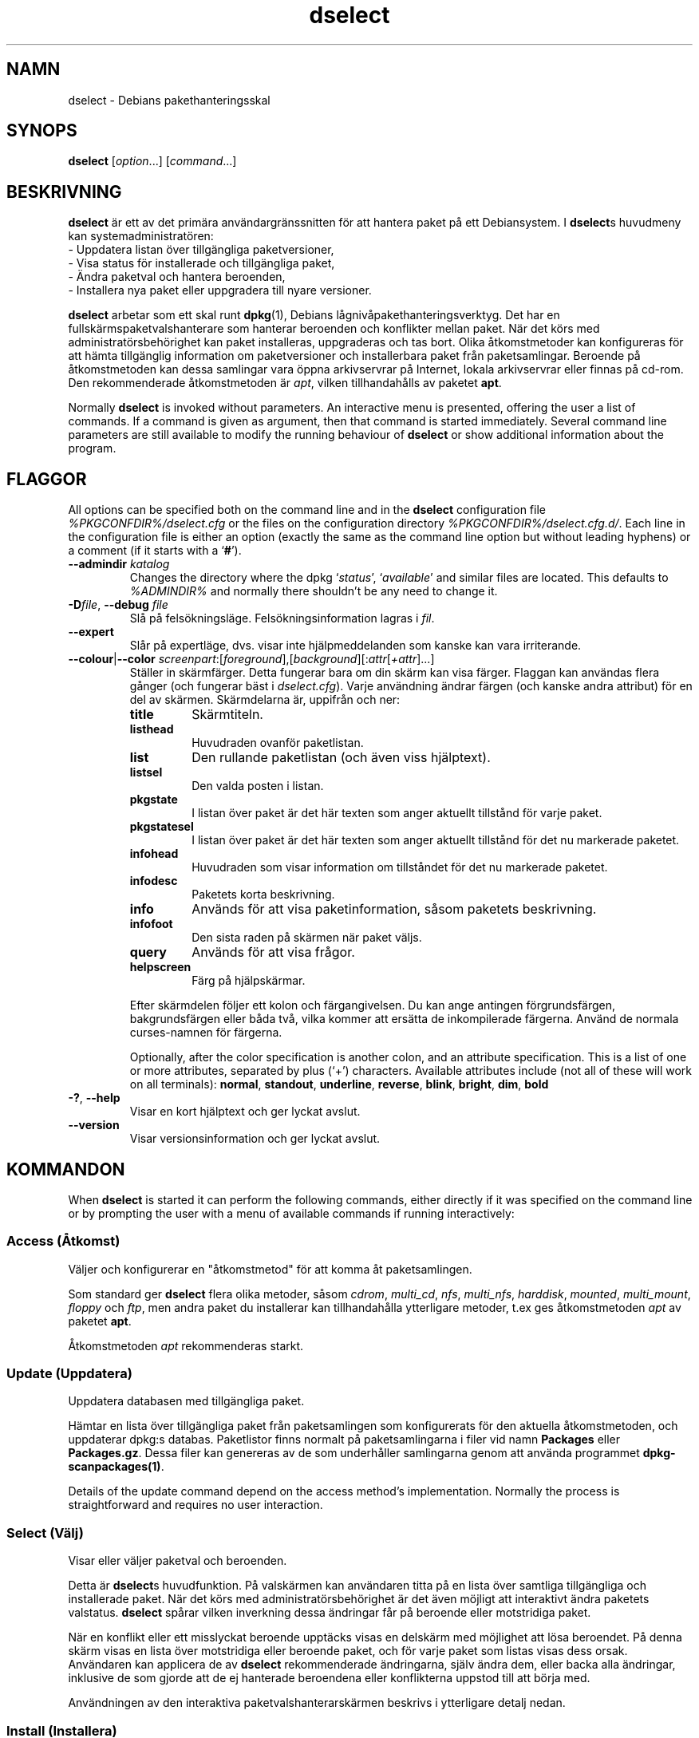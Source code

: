 .\" dselect manual page - dselect(1)
.\"
.\" Copyright © 1995 Juho Vuori <javuori@cc.helsinki.fi>
.\" Copyright © 2000 Josip Rodin
.\" Copyright © 2001 Joost Kooij
.\" Copyright © 2001 Wichert Akkerman <wakkerma@debian.org>
.\" Copyright © 2010-2015 Guillem Jover <guillem@debian.org>
.\"
.\" This is free software; you can redistribute it and/or modify
.\" it under the terms of the GNU General Public License as published by
.\" the Free Software Foundation; either version 2 of the License, or
.\" (at your option) any later version.
.\"
.\" This is distributed in the hope that it will be useful,
.\" but WITHOUT ANY WARRANTY; without even the implied warranty of
.\" MERCHANTABILITY or FITNESS FOR A PARTICULAR PURPOSE.  See the
.\" GNU General Public License for more details.
.\"
.\" You should have received a copy of the GNU General Public License
.\" along with this program.  If not, see <https://www.gnu.org/licenses/>.
.
.\"*******************************************************************
.\"
.\" This file was generated with po4a. Translate the source file.
.\"
.\"*******************************************************************
.TH dselect 1 %RELEASE_DATE% %VERSION% Dpkg\-sviten
.nh
.SH NAMN
dselect \- Debians pakethanteringsskal
.
.SH SYNOPS
\fBdselect\fP [\fIoption\fP...] [\fIcommand\fP...]
.
.SH BESKRIVNING
\fBdselect\fP
är ett av det primära användargränssnitten för att hantera paket på ett
Debiansystem. I \fBdselect\fPs huvudmeny kan systemadministratören:
 \- Uppdatera listan över tillgängliga paketversioner,
 \- Visa status för installerade och tillgängliga paket,
 \- Ändra paketval och hantera beroenden,
 \- Installera nya paket eller uppgradera till nyare versioner.
.PP
\fBdselect\fP arbetar som ett skal runt \fBdpkg\fP(1), Debians
lågnivåpakethanteringsverktyg. Det har en fullskärmspaketvalshanterare som
hanterar beroenden och konflikter mellan paket. När det körs med
administratörsbehörighet kan paket installeras, uppgraderas och tas
bort. Olika åtkomstmetoder kan konfigureras för att hämta tillgänglig
information om paketversioner och installerbara paket från
paketsamlingar. Beroende på åtkomstmetoden kan dessa samlingar vara öppna
arkivservrar på Internet, lokala arkivservrar eller finnas på cd\-rom. Den
rekommenderade åtkomstmetoden är \fIapt\fP, vilken tillhandahålls av paketet
\fBapt\fP.
.PP
Normally \fBdselect\fP is invoked without parameters. An interactive menu is
presented, offering the user a list of commands. If a command is given as
argument, then that command is started immediately. Several command line
parameters are still available to modify the running behaviour of \fBdselect\fP
or show additional information about the program.
.
.SH FLAGGOR
All options can be specified both on the command line and in the \fBdselect\fP
configuration file \fI%PKGCONFDIR%/dselect.cfg\fP or the files on the
configuration directory \fI%PKGCONFDIR%/dselect.cfg.d/\fP. Each line in the
configuration file is either an option (exactly the same as the command line
option but without leading hyphens) or a comment (if it starts with a
‘\fB#\fP’).
.br
.TP 
\fB\-\-admindir\fP\fI katalog\fP
Changes the directory where the dpkg ‘\fIstatus\fP’, ‘\fIavailable\fP’ and similar
files are located.  This defaults to \fI%ADMINDIR%\fP and normally there
shouldn't be any need to change it.
.TP 
\fB\-D\fP\fIfile\fP, \fB\-\-debug\fP \fIfile\fP
Slå på felsökningsläge. Felsökningsinformation lagras i \fIfil\fP.
.TP 
\fB\-\-expert\fP
Slår på expertläge, dvs. visar inte hjälpmeddelanden som kanske kan vara
irriterande.
.TP 
\fB\-\-colour\fP|\fB\-\-color\fP \fIscreenpart\fP:[\fIforeground\fP],[\fIbackground\fP][:\fIattr\fP[\fI+attr\fP]...]
Ställer in skärmfärger. Detta fungerar bara om din skärm kan visa
färger. Flaggan kan användas flera gånger (och fungerar bäst i
\fIdselect.cfg\fP). Varje användning ändrar färgen (och kanske andra attribut)
för en del av skärmen. Skärmdelarna är, uppifrån och ner:
.RS
.TP 
\fBtitle\fP
Skärmtiteln.
.TP 
\fBlisthead\fP
Huvudraden ovanför paketlistan.
.TP 
\fBlist\fP
Den rullande paketlistan (och även viss hjälptext).
.TP 
\fBlistsel\fP
Den valda posten i listan.
.TP 
\fBpkgstate\fP
I listan över paket är det här texten som anger aktuellt tillstånd för varje
paket.
.TP 
\fBpkgstatesel\fP
I listan över paket är det här texten som anger aktuellt tillstånd för det
nu markerade paketet.
.TP 
\fBinfohead\fP
Huvudraden som visar information om tillståndet för det nu markerade
paketet.
.TP 
\fBinfodesc\fP
Paketets korta beskrivning.
.TP 
\fBinfo\fP
Används för att visa paketinformation, såsom paketets beskrivning.
.TP 
\fBinfofoot\fP
Den sista raden på skärmen när paket väljs.
.TP 
\fBquery\fP
Används för att visa frågor.
.TP 
\fBhelpscreen\fP
Färg på hjälpskärmar.
.RE
.IP
Efter skärmdelen följer ett kolon och färgangivelsen. Du kan ange antingen
förgrundsfärgen, bakgrundsfärgen eller båda två, vilka kommer att ersätta de
inkompilerade färgerna. Använd de normala curses\-namnen för färgerna.
.IP
Optionally, after the color specification is another colon, and an attribute
specification. This is a list of one or more attributes, separated by plus
(‘+’) characters.  Available attributes include (not all of these will work
on all terminals): \fBnormal\fP, \fBstandout\fP, \fBunderline\fP, \fBreverse\fP,
\fBblink\fP, \fBbright\fP, \fBdim\fP, \fBbold\fP
.TP 
\fB\-?\fP, \fB\-\-help\fP
Visar en kort hjälptext och ger lyckat avslut.
.TP 
\fB\-\-version\fP
Visar versionsinformation och ger lyckat avslut.
.
.SH KOMMANDON
When \fBdselect\fP is started it can perform the following commands, either
directly if it was specified on the command line or by prompting the user
with a menu of available commands if running interactively:
.SS "Access (Åtkomst)"
Väljer och konfigurerar en "åtkomstmetod" för att komma åt paketsamlingen.
.sp
Som standard ger \fBdselect\fP flera olika metoder, såsom \fIcdrom\fP,
\fImulti_cd\fP, \fInfs\fP, \fImulti_nfs\fP, \fIharddisk\fP, \fImounted\fP, \fImulti_mount\fP,
\fIfloppy\fP och \fIftp\fP, men andra paket du installerar kan tillhandahålla
ytterligare metoder, t.ex ges åtkomstmetoden \fIapt\fP av paketet \fBapt\fP.
.sp
Åtkomstmetoden \fIapt\fP rekommenderas starkt.
.sp
.SS "Update (Uppdatera)"
Uppdatera databasen med tillgängliga paket.
.sp
Hämtar en lista över tillgängliga paket från paketsamlingen som
konfigurerats för den aktuella åtkomstmetoden, och uppdaterar dpkg:s
databas. Paketlistor finns normalt på paketsamlingarna i filer vid namn
\fBPackages\fP eller \fBPackages.gz\fP. Dessa filer kan genereras av de som
underhåller samlingarna genom att använda programmet
\fBdpkg\-scanpackages(1)\fP.
.sp
Details of the update command depend on the access method's implementation.
Normally the process is straightforward and requires no user interaction.
.sp
.SS "Select (Välj)"
Visar eller väljer paketval och beroenden.
.sp
Detta är \fBdselect\fPs huvudfunktion.  På valskärmen kan användaren titta på
en lista över samtliga tillgängliga och installerade paket. När det körs med
administratörsbehörighet är det även möjligt att interaktivt ändra paketets
valstatus. \fBdselect\fP spårar vilken inverkning dessa ändringar får på
beroende eller motstridiga paket.
.sp
När en konflikt eller ett misslyckat beroende upptäcks visas en delskärm med
möjlighet att lösa beroendet. På denna skärm visas en lista över motstridiga
eller beroende paket, och för varje paket som listas visas dess
orsak. Användaren kan applicera de av \fBdselect\fP rekommenderade ändringarna,
själv ändra dem, eller backa alla ändringar, inklusive de som gjorde att de
ej hanterade beroendena eller konflikterna uppstod till att börja med.
.sp
Användningen av den interaktiva paketvalshanterarskärmen beskrivs i
ytterligare detalj nedan.
.sp
.SS "Install (Installera)"
Installerar valda paket.
.sp
Den valda åtkomstmetoden hämtar installerbara eller uppgraderbara paket från
relevanta paketsamlingar och installerar dem med \fBdpkg\fP. Beroende på hur
åtkomstmetoden implementerats hämtas antingen alla paket innan
installationen, eller så hämtas de när så är nödvändigt. Några
åtkomstmetoder kommer även ta bort paket som markerades för borttagning.
.sp
Om ett fel uppstod under installationen är rekommenderas det vanligen att
köra installationen på nytt. I de flesta fall kommer problemet försvinna
eller lösas. Om problemet kvarstår eller den installation som genomfördes
var felaktig, ber vi dig undersöka orsaken och omständigheterna och
rapportera ett fel i Debians felrapporteringssystem. Instruktioner om hur du
gör det finns på https://bugs.debian.org/ eller genom att läsa
dokumentationen för \fBbug\fP(1) eller \fBreportbug\fP(1), om dessa är
installerade.
.sp
Details of the install command depend on the access method's
implementation.  The user's attention and input may be required during
installation, configuration or removal of packages. This depends on the
maintainer scripts in the package. Some packages make use of the
\fBdebconf\fP(1)  library, allowing for more flexible or even automated
installation setups.
.sp
.SS "Config (Konfigurera)"
Konfigurera paket som tidigare installerats, men ej till fullo
konfigurerats.
.sp
.SS "Remove (Radera)"
Tar bort eller raderar helt installerade paket som markerats för
borttagning.
.sp
.SS "Quit (Avsluta)"
Quit \fBdselect\fP.
.sp
Avslutar dselect med felkod noll (lyckat).
.sp
.
.SH "HANTERING AV PAKETVAL"
.sp
.SS Introduktion
.sp
\fBdselect\fP directly exposes the administrator to some of the complexities
involved with managing large sets of packages with many
interdependencies. For a user who is unfamiliar with the concepts and the
ways of the debian package management system, it can be quite
overwhelming. Although \fBdselect\fP is aimed at easing package management and
administration, it is only instrumental in doing so and cannot be assumed to
be a sufficient substitute for administrator skill and understanding. The
user is required to be familiar with the concepts underlying the Debian
packaging system.  In case of doubt, consult the \fBdpkg\fP(1) manpage and the
distribution policy.
.sp
Unless \fBdselect\fP is run in expert or immediate mode, a help screen is first
displayed when choosing this command from the menu. The user is \fIstrongly\fP
advised to study all of the information presented in the online help
screens, when one pops up.  The online help screens can at any time be
invoked with the ‘\fB?\fP’ key.
.sp
.SS Skärmutseende
.sp
Valskärmen är normalt delat i en övre och en nedre halva. Den övre halvan
visar en lista över paket; en markeringsrad kan välja paket individuellt
eller i grupp (när tillämpligt) genom att välja en grupprubrik. Den nedre
halvan av skärmen visar detaljer om det paket som just nu visas i den övre
halvan. Vilken sorts detaljer som visas kan varieras.
.sp
Pressing the ‘\fBI\fP’ key toggles a full\-screen display of the packages list,
an enlarged view of the package details, or the equally split screen.
.sp
.SS Paketdetaljvy
.sp
The package details view by default shows the extended package description
for the package that is currently selected in the packages status list.
The type of detail can be toggled by pressing the ‘\fBi\fP’ key.
This alternates between:
 \- the extended description
 \- the control information for the installed version
 \- the control information for the available version
.sp
I en beroendelösningsskärm är det även möjligt att visa specifika
otillfredsställda beroenden eller konflikter för paketet.
.sp
.SS Paketstatuslista
.sp
Huvudvalskärmen visar en lista över samtliga paket som är kända för Debians
pakethanteringssystem, vilket inbegriper paket installerade på systemet och
paket kända från databasen över tillgängliga paket.
.sp
For every package, the list shows the package's status, priority, section,
installed and available architecture, installed and available versions, the
package name and its short description, all in one line.  By pressing the
‘\fBA\fP’ key, the display of the installed and available architecture can be
toggled between on an off.  By pressing the ‘\fBV\fP’ key, the display of the
installed and available version can be toggled between on an off.  By
pressing the ‘\fBv\fP’ key, the package status display is toggled between
verbose and shorthand.  Shorthand display is the default.
.sp
Den förkortade statusindikeringen består av fyra delar: en felflagga, vilken
normalt skall vara blank, aktuell status, senast vald status och nu vald
status. De första två anger paketets faktiska status, det andra paret
beskriver valet som gjorts av användaren.
.sp
Detta är vad de olika paketstatusindikatorerna i det förkortade läget
betyder:
 Felflagga:
  \fItom\fP     inget fel
  \fBR\fP       allvarligt fel, kräver ominstallation
 Installerad status:
  \fItom\fP     ej installerat
  \fB*\fP       helt installerat och konfigurerat
  \fB\-\fP       ej installerat, men konfigurationsfiler kan kvarstå
  \fBU\fP       uppackat men ännu ej konfigurerat
  \fBC\fP       halvkonfigurerat (ett fel uppstod)
  \fBI\fP       halvinstallerat (ett fel uppstod)
 Aktuella och begärda val:
  \fB*\fP       markerat för installation eller uppgradering
  \fB\-\fP       markerat för borttagning, konfigurationsfiler lämnas kvar
  \fB=\fP       håll: paketet kommer inte att röras alls
  \fB_\fP       markerat för borttagning, tar även bort konfiguration
  \fBn\fP       paketet är nytt och har ännu inte markerats
.sp
.SS "Markör\- och skärmrörelser"
.sp
Paketvallistan och beroendekonfliktslösningnskärmarna kan navigeras genom
att använda rörelsekommandon kopplade till följande tangenter:
.br
  \fBp, Upp, k\fP           flytta markeringsrad upp
  \fBn, Ned, j\fP           flytta markeringsrad ned
  \fBP, Pgup, Baksteg\fP    rulla lista 1 sida upp
  \fBN, Pgdn, Mellanslag\fP rulla lista 1 sida ned
  \fB^p\fP                  rulla lista 1 rad upp
  \fB^n\fP                  rulla lista 1 rad ned
  \fBt, Home\fP             hoppa till listans början
  \fBe, End\fP              hoppa till listans slut
  \fBu\fP                   rulla info 1 sida upp
  \fBd\fP                   rulla info 1 sida ned
  \fB^u\fP                  rulla info 1 rad upp
  \fB^d\fP                  rulla info 1 rad ned
  \fBB, Vänsterpil\fP       panorera vy 1/3 skärm vänster
  \fBF, Högerpil\fP         panorera vy 1/3 skärm höger
  \fB^b\fP                  panorera vy 1 tecken vänster
  \fB^f\fP                  panorera vy 1 tecken höger
.sp
.SS "Sökning och sortering"
.sp
The list of packages can be searched by package name. This is done by
pressing ‘\fB/\fP’, and typing a simple search string. The string is
interpreted as a \fBregex\fP(7)  regular expression.  If you add ‘\fB/d\fP’ to the
search expression, dselect will also search in descriptions.  If you add
‘\fB/i\fP’ the search will be case insensitive.  You may combine these two
suffixes like this: ‘\fB/id\fP’.  Repeated searching is accomplished by
repeatedly pressing the ‘\fBn\fP’ or ‘\fB\e\fP’ keys, until the wanted package is
found.  If the search reaches the bottom of the list, it wraps to the top
and continues searching from there.
.sp
The list sort order can be varied by pressing
the ‘\fBo\fP’ and ‘\fBO\fP’ keys repeatedly.
The following nine sort orderings can be selected:
 alphabet          available           status
 priority+section  available+priority  status+priority
 section+priority  available+section   status+section
.br
När det inte anges explicit ovan används alfabetisk ordning som den slutliga
sorteringsnyckeln.
.sp
.SS "Ändra val"
.sp
Den begärda valstatusen för varje individuellt paket kan ändras med följande
kommandon:
  \fB+, Insert\fP    installera eller uppgradera
  \fB=, H\fP         håll i aktuellt tillstånd och version
  \fB:, G\fP         avbryt håll: uppgradera eller lämna oinstallerad
  \fB\-, Delete\fP    ta bort, men lämna kvar konfiguration
  \fB_\fP            ta bort och radera konfiguration
.sp
När ändringar som får en eller flera otillfredsställda beroenden eller
konflikter till följd görs, frågar \fBdselect\fP användaren med en
beroendelösningsskärm, vilken beskrivs ytterligare nedan.
.sp
Det är även möjligt att applicera dessa kommandon på grupper av paketval,
genom att peka markeringsraden på en grupprubrik. Exakt hur paketen
grupperas beror på vilken listordning som för tillfället används.
.sp
Nödvändiga försiktighetsåtgärder bör tas när ändringar görs på stora
gruppmarkeringar, eftersom det med en gång kan ge stora mängder
otillfredsställda beroenden eller konflikter, vilka alla kommer att visas på
en beroendelösningsskärm, vilket gör dem mycket svåra att hantera. I
praktiken är bara håll\-kommandot och dess motsats användbara på grupper.
.sp
.SS "Lösa beroenden och konflikter"
.sp
När ändringar som får en eller flera otillfredsställda beroenden eller
konflikter till följd görs, frågar \fBdselect\fP användaren med en
beroendelösningsskärm. Först visas dock en informativ hjälpskärm.
.sp
Övre halvan av skärmen listar alla paket som har otillfredsställda beroenden
eller konflikter som ett resultat av ändringen som efterfrågas, samt alla
paket vars installation kan lösa något av dessa beroenden, eller vars
borttagning kan lösa någon av konflikterna. Den nedre halvan visar som
förval de beroenden eller konflikter som leder till att det markerade
paketet listas.
.sp
Redan då paketunderlistan från början visas kan \fBdselect\fP ha satt
efterfrågad valstatus för några av de listade paketen, för att lösa de
beroenden eller konflikter som fick beroendelösningsskärmen att visas. Det
är oftast bäst att följa upp de förslag \fBdselect\fP ger.
.sp
The listed packages' selection state may be reverted to the original
settings, as they were before the unresolved depends or conflicts were
created, by pressing the ‘\fBR\fP’ key.  By pressing the ‘\fBD\fP’ key, the
automatic suggestions are reset, but the change that caused the dependency
resolution screen to be prompted is kept as requested.  Finally, by pressing
‘\fBU\fP’, the selections are again set to the automatic suggestion values.
.sp
.SS "Bekräfta de efterfrågade valen"
.sp
Genom att trycka \fBEnter\fP godtas den vid tillfället inställda uppsättningen
val. Om \fBdselect\fP inte upptäcker några otillfredsställda beroenden som
följd av de efterfrågade valen kommer de nya valen att lagras. Om det
däremot finns några otillfredsställda beroenden kommer \fBdselect\fP återigen
gå till beroendelösningsskärmen.
.sp
To alter a set of selections that creates unresolved depends or conflicts
and forcing \fBdselect\fP to accept it, press the ‘\fBQ\fP’ key. This sets the
selections as specified by the user, unconditionally. Generally, don't do
this unless you've read the fine print.
.sp
The opposite effect, to back out any selections change requests and go back
to the previous list of selections, is attained by pressing the ‘\fBX\fP’ or
\fBescape\fP keys. By repeatedly pressing these keys, any possibly detrimental
changes to the requested package selections can be backed out completely to
the last established settings.
.sp
If you mistakenly establish some settings and wish to revert all the
selections to what is currently installed on the system, press the ‘\fBC\fP’
key.  This is somewhat similar to using the unhold command on all packages,
but provides a more obvious panic button in cases where the user pressed
\fBenter\fP by accident.
.sp
.
.SH RETURVÄRDE
.TP 
\fB0\fP
The requested command was successfully performed.
.TP 
\fB2\fP
Fatal or unrecoverable error due to invalid command\-line usage, or
interactions with the system, such as accesses to the database, memory
allocations, etc.
.
.SH MILJÖVARIABLER
.TP 
\fBHOME\fP
Om satt kommer \fBdselect\fP att använda det som katalogen från vilket den
användarspecifika konfigurationsfilen skall läsas.
.
.SH PROGRAMFEL
Paketvalsgränssnittet i \fBdselect\fP är förvirrande för en del nya
användare. Det har rapporterats att det till och med kan få erfarna
utvecklare av kärnan att gråta.
.sp
Dokumentationen har brister.
.sp
Det finns inget hjälpalternativ i huvudmenyn.
.sp
Den synliga listan med tillgängliga paket kan inte förminskas.
.sp
De inbyggda åtkomstmetoderna kan inte längre nå nuvarande
kvalitetsstandard. Använd åtkomstmetoden som ges av apt, den är inte bara
inte trasig, utan även mycket flexiblare än de inbyggda åtkomstmetoderna.
.
.SH "SE ÄVEN"
\fBdpkg\fP(1), \fBapt\-get\fP(8), \fBsources.list\fP(5), \fBdeb\fP(5).
.SH ÖVERSÄTTNING
Peter Krefting och Daniel Nylander.
